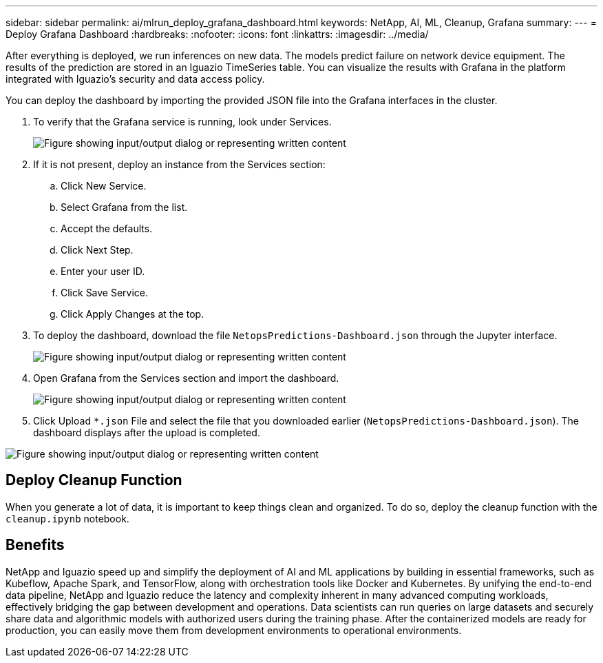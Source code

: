 ---
sidebar: sidebar
permalink: ai/mlrun_deploy_grafana_dashboard.html
keywords: NetApp, AI, ML, Cleanup, Grafana
summary:
---
= Deploy Grafana Dashboard
:hardbreaks:
:nofooter:
:icons: font
:linkattrs:
:imagesdir: ../media/

//
// This file was created with NDAC Version 2.0 (August 17, 2020)
//
// 2020-08-19 15:22:26.324887
//

[.lead]
After everything is deployed, we run inferences on new data. The models predict failure on network device equipment. The results of the prediction are stored in an Iguazio TimeSeries table. You can visualize the results with Grafana in the platform integrated with Iguazio’s security and data access policy.

You can deploy the dashboard by importing the provided JSON file into the Grafana interfaces in the cluster.

. To verify that the Grafana service is running, look under Services.
+
image:mlrun_image22.png["Figure showing input/output dialog or representing written content"]

. If it is not present, deploy an instance from the Services section:
.. Click New Service.
.. Select Grafana from the list.
.. Accept the defaults.
.. Click Next Step.
.. Enter your user ID.
.. Click Save Service.
.. Click Apply Changes at the top.
. To deploy the dashboard, download the file `NetopsPredictions-Dashboard.json` through the Jupyter interface.
+
image:mlrun_image23.png["Figure showing input/output dialog or representing written content"]

. Open Grafana from the Services section and import the dashboard.
+
image:mlrun_image24.png["Figure showing input/output dialog or representing written content"]

. Click Upload `*.json` File and select the file that you downloaded earlier (`NetopsPredictions-Dashboard.json`). The dashboard displays after the upload is completed.

image:mlrun_image25.png["Figure showing input/output dialog or representing written content"]

== Deploy Cleanup Function

When you generate a lot of data, it is important to keep things clean and organized. To do so, deploy the cleanup function with the `cleanup.ipynb` notebook.

== Benefits

NetApp and Iguazio speed up and simplify the deployment of AI and ML applications by building in essential frameworks, such as Kubeflow, Apache Spark, and TensorFlow, along with orchestration tools like Docker and Kubernetes. By unifying the end-to-end data pipeline, NetApp and Iguazio reduce the latency and complexity inherent in many advanced computing workloads, effectively bridging the gap between development and operations. Data scientists can run queries on large datasets and securely share data and algorithmic models with authorized users during the training phase. After the containerized models are ready for production, you can easily move them from development environments to operational environments.
